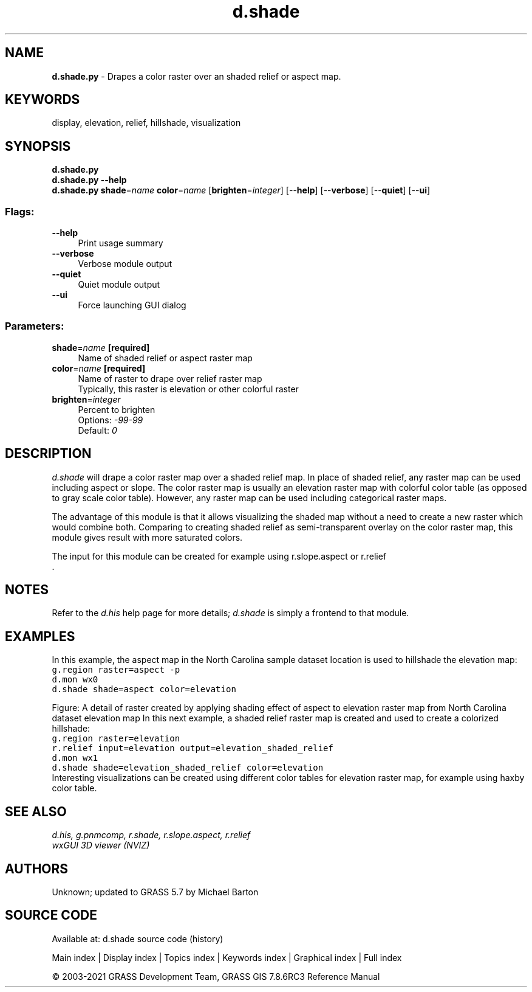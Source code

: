 .TH d.shade 1 "" "GRASS 7.8.6RC3" "GRASS GIS User's Manual"
.SH NAME
\fI\fBd.shade.py\fR\fR  \- Drapes a color raster over an shaded relief or aspect map.
.SH KEYWORDS
display, elevation, relief, hillshade, visualization
.SH SYNOPSIS
\fBd.shade.py\fR
.br
\fBd.shade.py \-\-help\fR
.br
\fBd.shade.py\fR \fBshade\fR=\fIname\fR \fBcolor\fR=\fIname\fR  [\fBbrighten\fR=\fIinteger\fR]   [\-\-\fBhelp\fR]  [\-\-\fBverbose\fR]  [\-\-\fBquiet\fR]  [\-\-\fBui\fR]
.SS Flags:
.IP "\fB\-\-help\fR" 4m
.br
Print usage summary
.IP "\fB\-\-verbose\fR" 4m
.br
Verbose module output
.IP "\fB\-\-quiet\fR" 4m
.br
Quiet module output
.IP "\fB\-\-ui\fR" 4m
.br
Force launching GUI dialog
.SS Parameters:
.IP "\fBshade\fR=\fIname\fR \fB[required]\fR" 4m
.br
Name of shaded relief or aspect raster map
.IP "\fBcolor\fR=\fIname\fR \fB[required]\fR" 4m
.br
Name of raster to drape over relief raster map
.br
Typically, this raster is elevation or other colorful raster
.IP "\fBbrighten\fR=\fIinteger\fR" 4m
.br
Percent to brighten
.br
Options: \fI\-99\-99\fR
.br
Default: \fI0\fR
.SH DESCRIPTION
\fId.shade\fR will drape a color raster map over a shaded relief map.
In place of shaded relief, any raster map can be used including aspect or slope.
The color raster map is usually an elevation raster map with colorful color
table (as opposed to gray scale color table). However, any raster map can be
used including categorical raster maps.
.PP
The advantage of this module is that it allows visualizing the shaded map
without a need to create a new raster which would combine both.
Comparing to creating shaded relief as semi\-transparent overlay on
the color raster map, this module gives result with more saturated colors.
.PP
The input for this module can be created for example using
r.slope.aspect or
r.relief
.br
\&.
.SH NOTES
Refer to the \fId.his\fR help page for more details;
\fId.shade\fR is simply a frontend to that module.
.SH EXAMPLES
In this example, the aspect map in the North Carolina sample
dataset location is used to hillshade the elevation map:
.br
.nf
\fC
g.region raster=aspect \-p
d.mon wx0
d.shade shade=aspect color=elevation
\fR
.fi
.PP
Figure: A detail of raster created by applying shading effect of aspect
to elevation raster map from North Carolina dataset elevation map
In this next example, a shaded relief raster map is created
and used to create a colorized hillshade:
.br
.nf
\fC
g.region raster=elevation
r.relief input=elevation output=elevation_shaded_relief
d.mon wx1
d.shade shade=elevation_shaded_relief color=elevation
\fR
.fi
Interesting visualizations can be created using different color tables for
elevation raster map, for example using haxby color table.
.SH SEE ALSO
\fI
d.his,
g.pnmcomp,
r.shade,
r.slope.aspect,
r.relief
.br
wxGUI 3D viewer (NVIZ)
\fR
.SH AUTHORS
Unknown; updated to GRASS 5.7 by Michael Barton
.SH SOURCE CODE
.PP
Available at: d.shade source code (history)
.PP
Main index |
Display index |
Topics index |
Keywords index |
Graphical index |
Full index
.PP
© 2003\-2021
GRASS Development Team,
GRASS GIS 7.8.6RC3 Reference Manual
